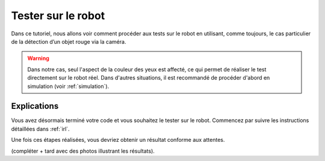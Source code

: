 .. _test:

Tester sur le robot
===================

Dans ce tutoriel, nous allons voir comment procéder aux tests sur le robot en utilisant, 
comme toujours, le cas particulier de la détection d’un objet rouge via la caméra.

.. warning::

   Dans notre cas, seul l'aspect de la couleur des yeux est affecté, 
   ce qui permet de réaliser le test directement sur le robot réel. 
   Dans d'autres situations, il est recommandé de procéder d'abord en simulation (voir :ref:`simulation`).

Explications
------------

Vous avez désormais terminé votre code et vous souhaitez le tester sur le robot.  
Commencez par suivre les instructions détaillées dans :ref:`irl`.

Une fois ces étapes réalisées, vous devriez obtenir un résultat conforme aux attentes.

(compléter + tard avec des photos illustrant les résultats).